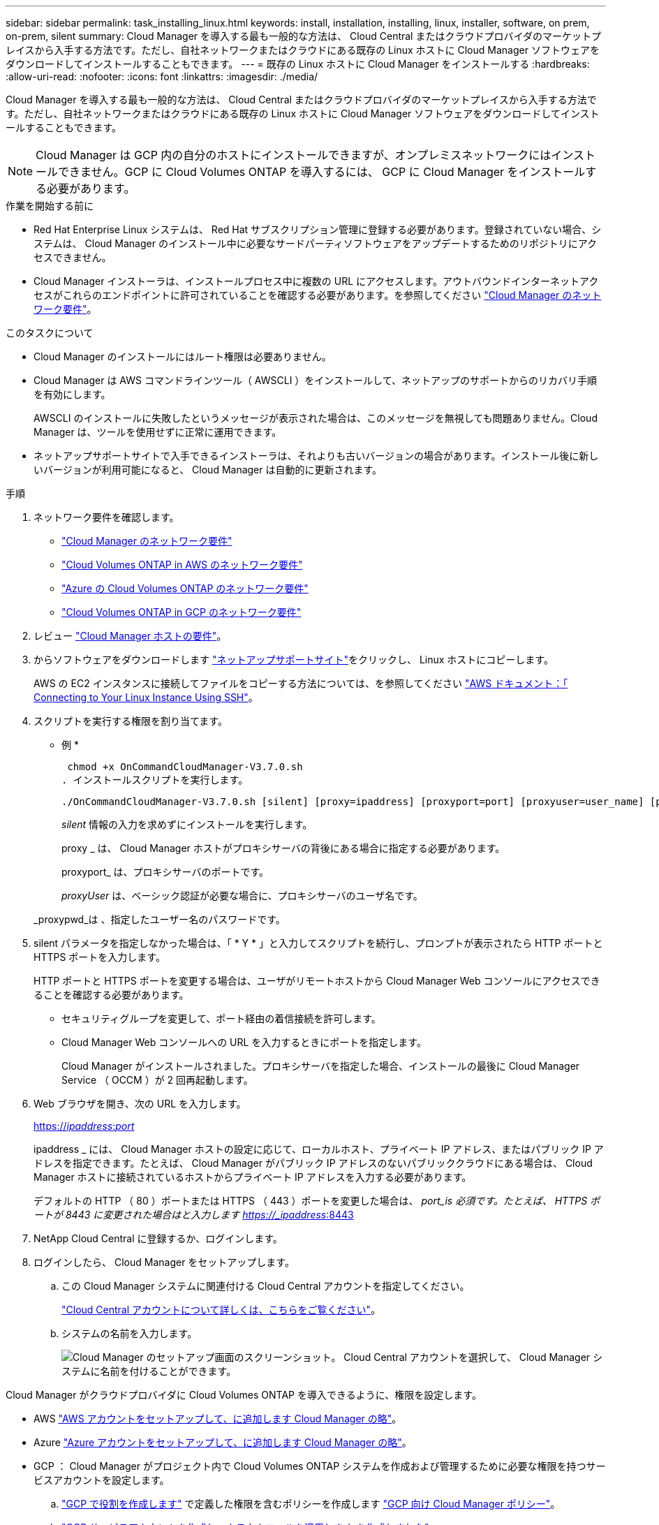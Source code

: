 ---
sidebar: sidebar 
permalink: task_installing_linux.html 
keywords: install, installation, installing, linux, installer, software, on prem, on-prem, silent 
summary: Cloud Manager を導入する最も一般的な方法は、 Cloud Central またはクラウドプロバイダのマーケットプレイスから入手する方法です。ただし、自社ネットワークまたはクラウドにある既存の Linux ホストに Cloud Manager ソフトウェアをダウンロードしてインストールすることもできます。 
---
= 既存の Linux ホストに Cloud Manager をインストールする
:hardbreaks:
:allow-uri-read: 
:nofooter: 
:icons: font
:linkattrs: 
:imagesdir: ./media/


[role="lead"]
Cloud Manager を導入する最も一般的な方法は、 Cloud Central またはクラウドプロバイダのマーケットプレイスから入手する方法です。ただし、自社ネットワークまたはクラウドにある既存の Linux ホストに Cloud Manager ソフトウェアをダウンロードしてインストールすることもできます。


NOTE: Cloud Manager は GCP 内の自分のホストにインストールできますが、オンプレミスネットワークにはインストールできません。GCP に Cloud Volumes ONTAP を導入するには、 GCP に Cloud Manager をインストールする必要があります。

.作業を開始する前に
* Red Hat Enterprise Linux システムは、 Red Hat サブスクリプション管理に登録する必要があります。登録されていない場合、システムは、 Cloud Manager のインストール中に必要なサードパーティソフトウェアをアップデートするためのリポジトリにアクセスできません。
* Cloud Manager インストーラは、インストールプロセス中に複数の URL にアクセスします。アウトバウンドインターネットアクセスがこれらのエンドポイントに許可されていることを確認する必要があります。を参照してください link:reference_networking_cloud_manager.html["Cloud Manager のネットワーク要件"]。


.このタスクについて
* Cloud Manager のインストールにはルート権限は必要ありません。
* Cloud Manager は AWS コマンドラインツール（ AWSCLI ）をインストールして、ネットアップのサポートからのリカバリ手順を有効にします。
+
AWSCLI のインストールに失敗したというメッセージが表示された場合は、このメッセージを無視しても問題ありません。Cloud Manager は、ツールを使用せずに正常に運用できます。

* ネットアップサポートサイトで入手できるインストーラは、それよりも古いバージョンの場合があります。インストール後に新しいバージョンが利用可能になると、 Cloud Manager は自動的に更新されます。


.手順
. ネットワーク要件を確認します。
+
** link:reference_networking_cloud_manager.html["Cloud Manager のネットワーク要件"]
** link:reference_networking_aws.html["Cloud Volumes ONTAP in AWS のネットワーク要件"]
** link:reference_networking_azure.html["Azure の Cloud Volumes ONTAP のネットワーク要件"]
** link:reference_networking_gcp.html["Cloud Volumes ONTAP in GCP のネットワーク要件"]


. レビュー link:reference_cloud_mgr_reqs.html["Cloud Manager ホストの要件"]。
. からソフトウェアをダウンロードします http://mysupport.netapp.com/NOW/cgi-bin/software["ネットアップサポートサイト"^]をクリックし、 Linux ホストにコピーします。
+
AWS の EC2 インスタンスに接続してファイルをコピーする方法については、を参照してください http://docs.aws.amazon.com/AWSEC2/latest/UserGuide/AccessingInstancesLinux.html["AWS ドキュメント：「 Connecting to Your Linux Instance Using SSH"^]。

. スクリプトを実行する権限を割り当てます。
+
* 例 *

+
 chmod +x OnCommandCloudManager-V3.7.0.sh
. インストールスクリプトを実行します。
+
 ./OnCommandCloudManager-V3.7.0.sh [silent] [proxy=ipaddress] [proxyport=port] [proxyuser=user_name] [proxypwd=password]
+
_silent_ 情報の入力を求めずにインストールを実行します。

+
proxy _ は、 Cloud Manager ホストがプロキシサーバの背後にある場合に指定する必要があります。

+
proxyport_ は、プロキシサーバのポートです。

+
_proxyUser_ は、ベーシック認証が必要な場合に、プロキシサーバのユーザ名です。

+
_proxypwd_は 、指定したユーザー名のパスワードです。

. silent パラメータを指定しなかった場合は、「 * Y * 」と入力してスクリプトを続行し、プロンプトが表示されたら HTTP ポートと HTTPS ポートを入力します。
+
HTTP ポートと HTTPS ポートを変更する場合は、ユーザがリモートホストから Cloud Manager Web コンソールにアクセスできることを確認する必要があります。

+
** セキュリティグループを変更して、ポート経由の着信接続を許可します。
** Cloud Manager Web コンソールへの URL を入力するときにポートを指定します。
+
Cloud Manager がインストールされました。プロキシサーバを指定した場合、インストールの最後に Cloud Manager Service （ OCCM ）が 2 回再起動します。



. Web ブラウザを開き、次の URL を入力します。
+
https://_ipaddress_:__port__[]

+
ipaddress _ には、 Cloud Manager ホストの設定に応じて、ローカルホスト、プライベート IP アドレス、またはパブリック IP アドレスを指定できます。たとえば、 Cloud Manager がパブリック IP アドレスのないパブリッククラウドにある場合は、 Cloud Manager ホストに接続されているホストからプライベート IP アドレスを入力する必要があります。

+
デフォルトの HTTP （ 80 ）ポートまたは HTTPS （ 443 ）ポートを変更した場合は、 _port_is 必須です。たとえば、 HTTPS ポートが 8443 に変更された場合はと入力します https://_ipaddress_:8443[]

. NetApp Cloud Central に登録するか、ログインします。
. ログインしたら、 Cloud Manager をセットアップします。
+
.. この Cloud Manager システムに関連付ける Cloud Central アカウントを指定してください。
+
link:concept_cloud_central_accounts.html["Cloud Central アカウントについて詳しくは、こちらをご覧ください"]。

.. システムの名前を入力します。
+
image:screenshot_set_up_cloud_manager.gif["Cloud Manager のセットアップ画面のスクリーンショット。 Cloud Central アカウントを選択して、 Cloud Manager システムに名前を付けることができます。"]





Cloud Manager がクラウドプロバイダに Cloud Volumes ONTAP を導入できるように、権限を設定します。

* AWS link:task_adding_aws_accounts.html["AWS アカウントをセットアップして、に追加します Cloud Manager の略"]。
* Azure link:task_adding_azure_accounts.html["Azure アカウントをセットアップして、に追加します Cloud Manager の略"]。
* GCP ： Cloud Manager がプロジェクト内で Cloud Volumes ONTAP システムを作成および管理するために必要な権限を持つサービスアカウントを設定します。
+
.. https://cloud.google.com/iam/docs/creating-custom-roles#iam-custom-roles-create-gcloud["GCP で役割を作成します"^] で定義した権限を含むポリシーを作成します https://occm-sample-policies.s3.amazonaws.com/Policy_for_Cloud_Manager_3.8.0_GCP.yaml["GCP 向け Cloud Manager ポリシー"^]。
.. https://cloud.google.com/iam/docs/creating-managing-service-accounts#creating_a_service_account["GCP サービスアカウントを作成し、カスタムロールを適用します を作成しました"^]。
.. https://cloud.google.com/compute/docs/access/create-enable-service-accounts-for-instances#changeserviceaccountandscopes["このサービスアカウントを Cloud Manager VM に関連付けます"^]。
.. Cloud Volumes ONTAP を他のプロジェクトに導入する場合は、 https://cloud.google.com/iam/docs/granting-changing-revoking-access#granting-console["クラウドでサービスアカウントを追加してアクセスを許可します そのプロジェクトに対するマネージャの役割"^]。プロジェクトごとにこの手順を繰り返す必要があります。



